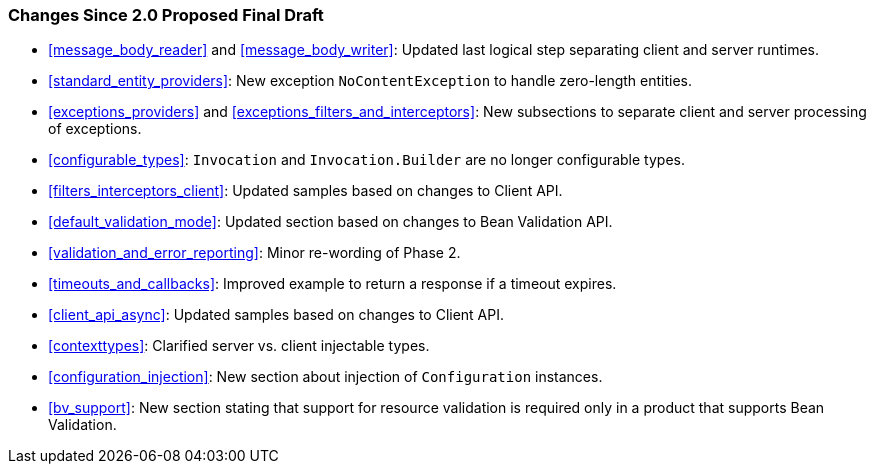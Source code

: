 ////
*******************************************************************
* Copyright (c) 2019 Eclipse Foundation
*
* This specification document is made available under the terms
* of the Eclipse Foundation Specification License v1.0, which is
* available at https://www.eclipse.org/legal/efsl.php.
*******************************************************************
////

[[changes-since-2.0-proposed-final-draft]]
=== Changes Since 2.0 Proposed Final Draft

* <<message_body_reader>> and <<message_body_writer>>: Updated last
logical step separating client and server runtimes.
* <<standard_entity_providers>>: New exception
`NoContentException` to handle zero-length entities.
* <<exceptions_providers>> and
<<exceptions_filters_and_interceptors>>: New subsections to separate
client and server processing of exceptions.
* <<configurable_types>>: `Invocation` and
`Invocation.Builder` are no longer configurable types.
* <<filters_interceptors_client>>: Updated samples based on
changes to Client API.
* <<default_validation_mode>>: Updated section based on changes to
Bean Validation API.
* <<validation_and_error_reporting>>: Minor re-wording of Phase 2.
* <<timeouts_and_callbacks>>: Improved example to return a
response if a timeout expires.
* <<client_api_async>>: Updated samples based on changes to Client
API.
* <<contexttypes>>: Clarified server vs. client injectable types.
* <<configuration_injection>>: New section about injection of
`Configuration` instances.
* <<bv_support>>: New section stating that support for resource
validation is required only in a product that supports Bean Validation.
